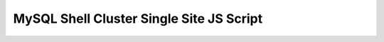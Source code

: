 MySQL Shell Cluster Single Site JS Script
=========================================

    .. tabs::

        .. group-tab:: JavaScript

            .. code-block:: js

                print('Setting up a Single Site MySQL InnoDB Cluster, \n');

                var mysqlAdmin = "clusterAdmin";
                var nodeA = ["mydb-1", "mydb-2", "mydb-3"];
                var mySqlRouterUserPassword = 'P@ssw0rd!'
                var clusterA = "A";
                var dbPass = shell.prompt('Please enter a password for the MySQL clusterAdmin account: ', {type: "password"});

                try {
                    print('Setting required MySQL settings for cluster on the nodes....\n');

                    var nodes = nodeA; // Combine nodeA and nodeB arrays

                    nodes.forEach(function (node) {
                        dba.configureInstance({user: mysqlAdmin, host: node, port: 3306, password: dbPass});
                    });

                    print('.\nInstances ready to be clustered.');

                    print('Setting up Primary InnoDB Cluster...\n');
                    shell.connect(mysqlAdmin + "@" + nodeA[0] + ":3306", dbPass);

                    var cluster = dba.createCluster(clusterA);

                    print('Adding instances to the Cluster.');

                    nodeA.slice(1).forEach(function (node) {
                        cluster.addInstance({ user: mysqlAdmin, host: node, port: 3306, password: dbPass });
                        print('.');
                    });

                    print('.\nInstances successfully added to the Cluster.');

                    print('\nInnoDB Cluster deployed successfully.\n');
                    
                    print('\nCreating "routeruser" for the MySQL routers\n');
                    cluster.setupRouterAccount('routeruser', {password: mySqlRouterUserPassword})
                } catch (e) {
                    print('\nThe InnoDB Cluster could not be created.\n\nError: ' + e.message + '\n');
                }